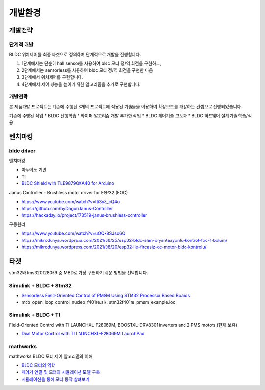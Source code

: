 ========================
개발환경
========================

------------------------
개발전략
------------------------

단계적 개발
------------------------
BLDC 위치제어를 최종 타겟으로 정의하며 단계적으로 개발을 진행합니다.

1. 1단계에서는 단순히 hall sensor를 사용하여 bldc 모터 정/역 회전을 구현하고,
2. 2단계에서는 sensorless를 사용하여 bldc 모터 정/역 회전을 구현한 다음
3. 3단계에서 위치제어를 구현합니다.
4. 4단계에서 제어 성능을 높이기 위한 알고리즘을 추가로 구현합니다.

개발전략
------------------------
본 제품개발 프로젝트는 기존에 수행된 3개의 프로젝트에 적용된 기술들을 이용하여 확장보드를 개발하는 컨셉으로 진행되었습니다.

기존에 수행된 작업
* BLDC 선행학습
* 와이퍼 알고리즘 개발
추가한 작업
* BLDC 제어기술 고도화
* BLDC 하드웨어 설계기술 학습/적용

------------------------
벤치마킹
------------------------

bldc driver
---------------------------

벤치마킹

* 아두이노 기반
* TI
* `BLDC Shield with TLE9879QXA40 for Arduino <https://www.infineon.com/dgdl/Infineon-BLDC_shield_user_manual-UM-v01_00-EN.pdf?fileId=5546d462696dbf120169a0bb25396e7d>`_

Janus Controller - Brushless motor driver for ESP32 (FOC)

* https://www.youtube.com/watch?v=tti3y8_cQ4o
* https://github.com/byDagor/Janus-Controller
* https://hackaday.io/project/173519-janus-brushless-controller
	
구동원리

* https://www.youtube.com/watch?v=uOQk8SJso6Q
* https://mikrodunya.wordpress.com/2021/08/25/esp32-bldc-alan-oryantasyonlu-kontrol-foc-1-bolum/
* https://mikrodunya.wordpress.com/2021/08/20/esp32-ile-fircasiz-dc-motor-bldc-kontrolu/


------------------------
타겟
------------------------

stm32와 tms320f28069 중 MBD로 가장 구현하기 쉬운 방법을 선택합니다.


Simulink + BLDC + Stm32
------------------------

* `Sensorless Field-Oriented Control of PMSM Using STM32 Processor Based Boards <https://kr.mathworks.com/help/supportpkg/stmicroelectronicsstm32f4discovery/ug/senorless-stm-example.html>`_
* mcb_open_loop_control_nucleo_f401re.slx, stm32f401re_pmsm_example.ioc

Simulink + BLDC + TI
------------------------

Field-Oriented Control with TI LAUNCHXL-F28069M, BOOSTXL-DRV8301 inverters and 2 PMS motors (현재 보유)

* `Dual Motor Control with TI LAUNCHXL-F28069M LaunchPad <https://kr.mathworks.com/matlabcentral/fileexchange/49109-dual-motor-control-with-ti-launchxl-f28069m-launchpad>`_


mathworks
------------------------

mathworks BLDC 모터 제어 알고리즘의 이해

* `BLDC 모터의 역학 <https://kr.mathworks.com/campaigns/offers/next/understanding-bldc-motor-control-algorithms.html>`_
* `제어기 연결 및 모터의 시뮬레이션 모델 구축 <https://kr.mathworks.com/campaigns/offers/next/understanding-bldc-motor-control-algorithms/motor-speed-control.html?s_tid=dl_prv_nxt>`_
* `시뮬레이션을 통해 모터 동작 살펴보기 <https://kr.mathworks.com/campaigns/offers/next/understanding-bldc-motor-control-algorithms/exploring-motor-behavior.html>`_



